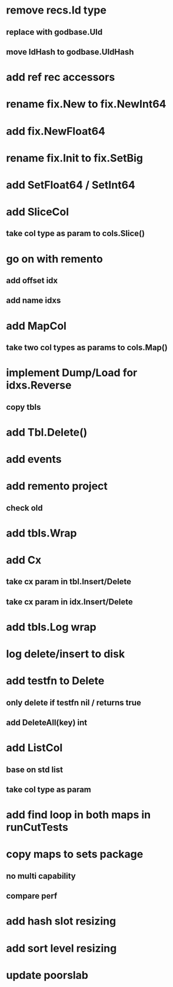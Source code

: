* remove recs.Id type
** replace with godbase.UId
** move IdHash to godbase.UIdHash

* add ref rec accessors

* rename fix.New to fix.NewInt64
* add fix.NewFloat64
* rename fix.Init to fix.SetBig
* add SetFloat64 / SetInt64
* add SliceCol
** take col type as param to cols.Slice()


* go on with remento
** add offset idx
** add name idxs

* add MapCol
** take two col types as params to cols.Map()

* implement Dump/Load for idxs.Reverse
** copy tbls

* add Tbl.Delete()

* add events

* add remento project
** check old

* add tbls.Wrap

* add Cx
** take cx param in tbl.Insert/Delete
** take cx param in idx.Insert/Delete

* add tbls.Log wrap
* log delete/insert to disk

* add testfn to Delete
** only delete if testfn nil / returns true
** add DeleteAll(key) int

* add ListCol
** base on std list
** take col type as param

* add find loop in both maps in runCutTests

* copy maps to sets package
** no multi capability
** compare perf

* add hash slot resizing

* add sort level resizing

* update poorslab
